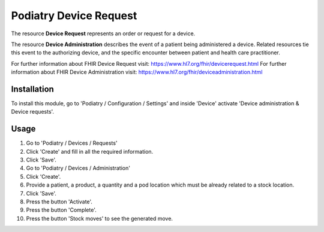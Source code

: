 ==========================
Podiatry Device Request
==========================

The resource **Device Request** represents an order or request for a device.

The resource **Device Administration** describes the event of a patient
being administered a device. Related resources tie this event to the 
authorizing device, and the specific
encounter between patient and health care practitioner.

For further information about FHIR Device Request visit: https://www.hl7.org/fhir/devicerequest.html
For further information about FHIR Device Administration visit: https://www.hl7.org/fhir/deviceadministration.html

Installation
============

To install this module, go to 'Podiatry / Configuration / Settings' and inside
'Device' activate 'Device administration & Device requests'.

Usage
=====

#. Go to 'Podiatry / Devices / Requests'
#. Click 'Create' and fill in all the required information.
#. Click 'Save'.
#. Go to 'Podiatry / Devices / Administration'
#. Click 'Create'.
#. Provide a patient, a product, a quantity and a pod location which must
   be already related to a stock location.
#. Click 'Save'.
#. Press the button 'Activate'.
#. Press the button 'Complete'.
#. Press the button 'Stock moves' to see the generated move.
